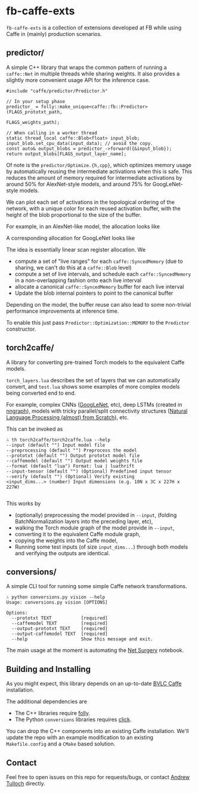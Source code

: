 * fb-caffe-exts
=fb-caffe-exts= is a collection of extensions developed at FB while using Caffe
in (mainly) production scenarios.

** predictor/
A simple C++ library that wraps the common pattern of running a =caffe::Net= in
multiple threads while sharing weights. It also provides a slightly more
convenient usage API for the inference case.

#+BEGIN_SRC c++
  #include "caffe/predictor/Predictor.h"

  // In your setup phase
  predictor_ = folly::make_unique<caffe::fb::Predictor>(FLAGS_prototxt_path,
                                                        FLAGS_weights_path);

  // When calling in a worker thread
  static thread_local caffe::Blob<float> input_blob;
  input_blob.set_cpu_data(input_data); // avoid the copy.
  const auto& output_blobs = predictor_->forward({&input_blob});
  return output_blobs[FLAGS_output_layer_name];
#+END_SRC

Of note is the =predictor/Optimize.{h,cpp}=, which optimizes memory
usage by automatically reusing the intermediate activations when this is safe.
This reduces the amount of memory required for intermediate activations by
around 50% for AlexNet-style models, and around 75% for GoogLeNet-style
models.

We can plot each set of activations in the topological ordering of the network,
with a unique color for each reused activation buffer, with the height of the
blob proportional to the size of the buffer.

For example, in an AlexNet-like model, the allocation looks like
#+ATTR_HTML: :height 300px
[[./doc/caffenet.png]]

A corresponding allocation for GoogLeNet looks like
#+ATTR_HTML: :height 300px
[[./doc/googlenet.png]]


The idea is essentially linear scan register allocation. We

- compute a set of "live ranges" for each =caffe::SyncedMemory= (due to sharing,
  we can't do this at a =caffe::Blob= level)
- compute a set of live intervals, and schedule each =caffe::SyncedMemory= in a
  non-overlapping fashion onto each live interval
- allocate a canonical =caffe::SyncedMemory= buffer for each live interval
- Update the blob internal pointers to point to the canonical buffer

Depending on the model, the buffer reuse can also lead to some non-trivial
performance improvements at inference time.

To enable this just pass =Predictor::Optimization::MEMORY= to the =Predictor=
constructor.

** torch2caffe/
A library for converting pre-trained Torch models to the equivalent Caffe models.

=torch_layers.lua= describes the set of layers that we can automatically
convert, and =test.lua= shows some examples of more complex models being
converted end to end.

For example, complex CNNs ([[http://arxiv.org/abs/1409.4842][GoogLeNet]], etc), deep LSTMs (created in [[https://github.com/torch/nngraph][nngraph]]),
models with tricky parallel/split connectivity structures ([[http://arxiv.org/abs/1103.0398][Natural Language
Processing (almost) from Scratch]]), etc.

This can be invoked as

#+BEGIN_EXAMPLE
  ∴ th torch2caffe/torch2caffe.lua --help
  --input (default "") Input model file
  --preprocessing (default "") Preprocess the model
  --prototxt (default "") Output prototxt model file
  --caffemodel (default "") Output model weights file
  --format (default "lua") Format: lua | luathrift
  --input-tensor (default "") (Optional) Predefined input tensor
  --verify (default "") (Optional) Verify existing
  <input_dims...> (number) Input dimensions (e.g. 10N x 3C x 227H x 227W)

#+END_EXAMPLE


This works by

- (optionally) preprocessing the model provided in =--input=, (folding
  BatchNormalization layers into the preceding layer, etc),
- walking the Torch module graph of the model provide in =--input=,
- converting it to the equivalent Caffe module graph,
- copying the weights into the Caffe model,
- Running some test inputs (of size =input_dims...=) through both models and
  verifying the outputs are identical.
** conversions/
A simple CLI tool for running some simple Caffe network transformations.

#+BEGIN_EXAMPLE
  ∴ python conversions.py vision --help
  Usage: conversions.py vision [OPTIONS]

  Options:
    --prototxt TEXT           [required]
    --caffemodel TEXT         [required]
    --output-prototxt TEXT    [required]
    --output-caffemodel TEXT  [required]
    --help                    Show this message and exit.
#+END_EXAMPLE

The main usage at the moment is automating the [[https://github.com/BVLC/caffe/blob/master/examples/net_surgery.ipynb][Net Surgery]] notebook.


** Building and Installing
As you might expect, this library depends on an up-to-date [[http://caffe.berkeleyvision.org/][BVLC Caffe]] installation.

The additional dependencies are

- The C++ libraries require [[https://github.com/facebook/folly][folly]].
- The Python =conversions= libraries requires [[http://click.pocoo.org/5/][click]].

You can drop the C++ components into an existing Caffe installation. We'll
update the repo with an example modification to an existing =Makefile.config=
and a =CMake= based solution.

** Contact
Feel free to open issues on this repo for requests/bugs, or contact [[mailto:tulloch@fb.com][Andrew
Tulloch]] directly.
